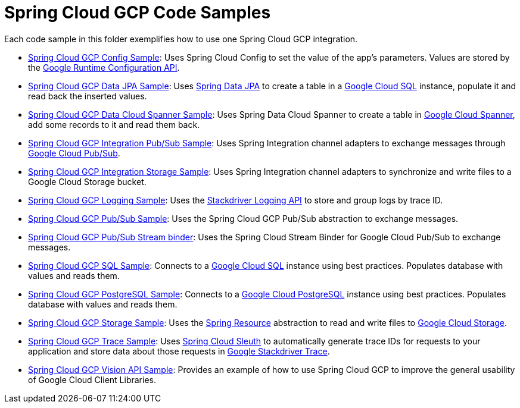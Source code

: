 = Spring Cloud GCP Code Samples

Each code sample in this folder exemplifies how to use one Spring Cloud GCP integration.

- link:spring-cloud-gcp-config-sample[Spring Cloud GCP Config Sample]:
Uses Spring Cloud Config to set the value of the app's parameters.
Values are stored by the
https://cloud.google.com/deployment-manager/runtime-configurator/reference/rest/[Google
Runtime Configuration API].

- link:spring-cloud-gcp-data-jpa-sample[Spring Cloud GCP Data JPA Sample]:
Uses https://projects.spring.io/spring-data-jpa/[Spring Data JPA] to create a table in a
https://cloud.google.com/sql/docs/[Google Cloud SQL] instance, populate it and read back
the inserted values.

- link:spring-cloud-gcp-data-spanner-sample[Spring Cloud GCP Data Cloud Spanner Sample]:
Uses Spring Data Cloud Spanner to create a table in
https://cloud.google.com/spanner/[Google Cloud Spanner], add some records to it and read them back.

- link:spring-cloud-gcp-integration-pubsub-sample[Spring Cloud GCP Integration Pub/Sub Sample]:
Uses Spring Integration channel adapters to exchange messages through
https://cloud.google.com/pubsub/docs/[Google Cloud Pub/Sub].

- link:spring-cloud-gcp-integration-storage-sample[Spring Cloud GCP Integration Storage Sample]: Uses Spring Integration channel adapters to synchronize and write files to a Google Cloud Storage bucket.

- link:spring-cloud-gcp-logging-sample[Spring Cloud GCP Logging Sample]:
Uses the https://cloud.google.com/logging/docs/[Stackdriver Logging API] to store and group logs by
trace ID.

- link:spring-cloud-gcp-pubsub-sample[Spring Cloud GCP Pub/Sub Sample]:
Uses the Spring Cloud GCP Pub/Sub abstraction to exchange messages.

- link:spring-cloud-gcp-pubsub-binder-sample[Spring Cloud GCP Pub/Sub Stream binder]:
Uses the Spring Cloud Stream Binder for Google Cloud Pub/Sub to exchange messages.

- link:spring-cloud-gcp-sql-sample[Spring Cloud GCP SQL Sample]:
Connects to a https://cloud.google.com/sql/docs/[Google Cloud SQL] instance using best practices.
Populates database with values and reads them.

- link:spring-cloud-gcp-sql-postgres-sample[Spring Cloud GCP PostgreSQL Sample]:
Connects to a https://cloud.google.com/sql/docs/[Google Cloud PostgreSQL] instance using best practices.
Populates database with values and reads them.

- link:spring-cloud-gcp-storage-resource-sample[Spring Cloud GCP Storage Sample]:
Uses the
https://docs.spring.io/spring-framework/docs/current/javadoc-api/org/springframework/core/io/Resource.html[Spring Resource]
abstraction to read and write files to
https://cloud.google.com/storage/[Google Cloud Storage].

- link:spring-cloud-gcp-trace-sample[Spring Cloud GCP Trace Sample]:
Uses https://cloud.spring.io/spring-cloud-sleuth/[Spring Cloud Sleuth] to automatically generate
trace IDs for requests to your application and store data about those requests in
https://cloud.google.com/trace/[Google Stackdriver Trace].

- link:spring-cloud-gcp-vision-api-sample[Spring Cloud GCP Vision API Sample]:
Provides an example of how to use Spring Cloud GCP to improve the general usability of Google Cloud
Client Libraries.
